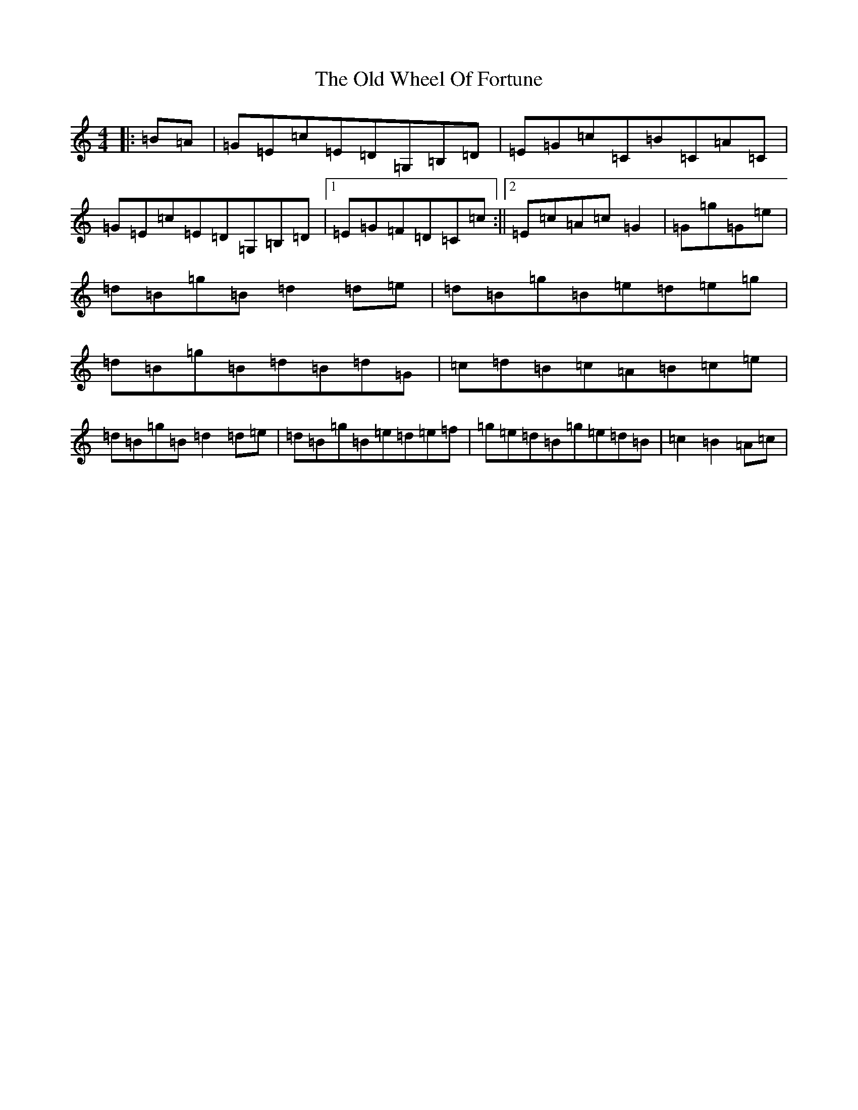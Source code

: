 X: 16047
T: Old Wheel Of Fortune, The
S: https://thesession.org/tunes/7297#setting18820
Z: A Major
R: strathspey
M:4/4
L:1/8
K: C Major
|:=B=A|=G=E=c=E=D=G,=B,=D|=E=G=c=C=B=C=A=C|=G=E=c=E=D=G,=B,=D|1=E=G=F=D=C=c:||2=E=c=A=c=G2|=G=g=G=e|=d=B=g=B=d2=d=e|=d=B=g=B=e=d=e=g|=d=B=g=B=d=B=d=G|=c=d=B=c=A=B=c=e|=d=B=g=B=d2=d=e|=d=B=g=B=e=d=e=f|=g=e=d=B=g=e=d=B|=c2=B2=A=c|